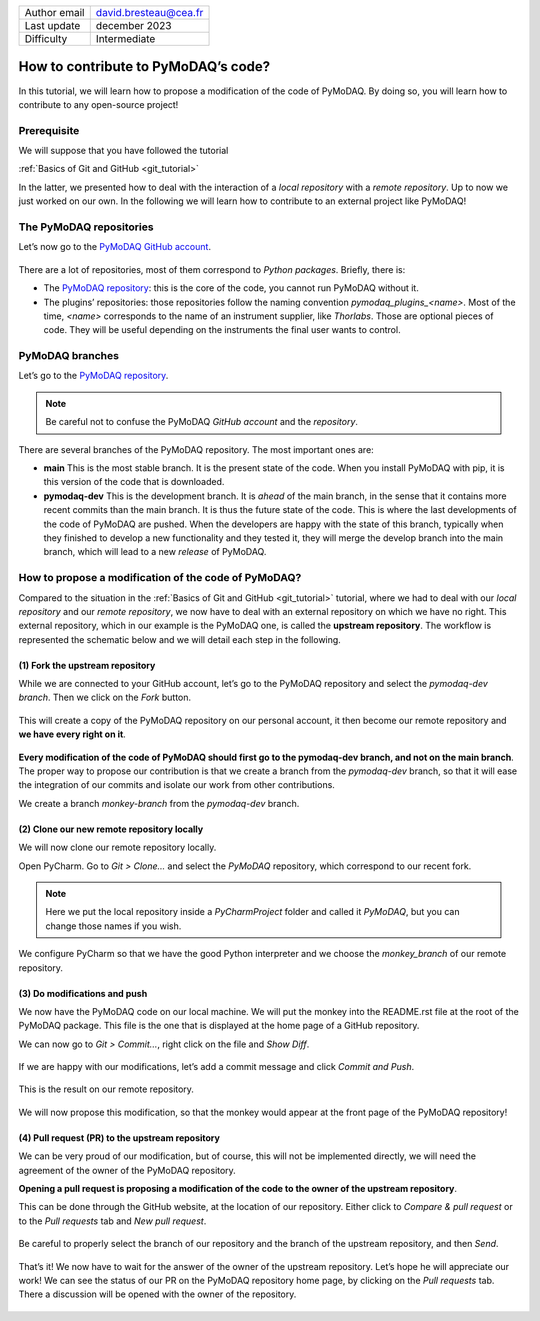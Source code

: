 .. _contribute_to_pymodaq_code:

+------------------------------------+---------------------------------------+
| Author email                       | david.bresteau@cea.fr                 |
+------------------------------------+---------------------------------------+
| Last update                        | december 2023                         |
+------------------------------------+---------------------------------------+
| Difficulty                         | Intermediate                          |
+------------------------------------+---------------------------------------+

.. figure:: /image/tutorial_create_github_account/github_logo.png
    :width: 200

How to contribute to PyMoDAQ’s code?
====================================

In this tutorial, we will learn how to propose a modification of the code of PyMoDAQ. By doing so, you will learn how to
contribute to any open-source project!

Prerequisite
------------

We will suppose that you have followed the tutorial

:ref:`Basics of Git and GitHub <git_tutorial>`

In the latter, we presented how to deal with the interaction of a *local repository* with a *remote repository*.
Up to now we just worked on our own. In the following we will learn how to contribute to an external project like
PyMoDAQ!

The PyMoDAQ repositories
------------------------

Let’s now go to the `PyMoDAQ GitHub account`__.

__ https://github.com/PyMoDAQ

.. figure:: /image/tutorial_contribute_to_pymodaq_code/pmd_github_account.png
    :width: 600

There are a lot of repositories, most of them correspond to *Python packages*. Briefly, there is:

* The `PyMoDAQ repository`__: this is the core of the code, you cannot run PyMoDAQ without it.

* The plugins’ repositories: those repositories follow the naming convention *pymodaq_plugins_<name>*. Most of the time,
  *<name>* corresponds to the name of an instrument supplier, like *Thorlabs*. Those are optional pieces of code. They
  will be useful depending on the instruments the final user wants to control.

__ https://github.com/PyMoDAQ/PyMoDAQ

PyMoDAQ branches
----------------

Let’s go to the `PyMoDAQ repository`__.

__ https://github.com/PyMoDAQ/PyMoDAQ

.. note::
    Be careful not to confuse the PyMoDAQ *GitHub account* and the *repository*.

.. figure:: /image/tutorial_contribute_to_pymodaq_code/pmd_branches.png
    :width: 600

There are several branches of the PyMoDAQ repository. The most important ones are:

* **main** This is the most stable branch. It is the present state of the code. When you install PyMoDAQ with pip, it
  is this version of the code that is downloaded.

* **pymodaq-dev** This is the development branch. It is *ahead* of the main branch, in the sense that it contains more
  recent commits than the main branch. It is thus the future state of the code. This is where the last developments
  of the code of PyMoDAQ are pushed. When the developers are happy with the state of this branch, typically when they
  finished to develop a new functionality and they tested it, they will merge the develop branch into the main branch,
  which will lead to a new *release* of PyMoDAQ.

How to propose a modification of the code of PyMoDAQ?
-----------------------------------------------------

Compared to the situation in the :ref:`Basics of Git and GitHub <git_tutorial>` tutorial, where we had to deal with
our *local repository* and our *remote repository*, we now have
to deal with an external repository on which we have no right. This external repository, which in our example is the
PyMoDAQ one, is called the **upstream repository**. The workflow is represented the schematic below and we will
detail each step in the following.

.. figure:: /image/tutorial_contribute_to_pymodaq_code/git_full_repositories.png
    :width: 600

(1) Fork the upstream repository
++++++++++++++++++++++++++++++++

While we are connected to your GitHub account, let’s go to the PyMoDAQ repository and select the *pymodaq-dev branch*.
Then we click on the *Fork* button.

.. figure:: /image/tutorial_contribute_to_pymodaq_code/fork_pmd.png
    :width: 600

This will create a copy of the PyMoDAQ repository on our personal account, it then become our remote repository and **we
have every right on it**.

.. figure:: /image/tutorial_contribute_to_pymodaq_code/fork_pmd_on_quantumm.png
    :width: 600

**Every modification of the code of PyMoDAQ should first go to the pymodaq-dev branch, and not on the main branch**.
The proper way to propose our contribution is that we create a branch from the *pymodaq-dev* branch, so that it will
ease
the integration of our commits and isolate our work from other contributions.

We create a branch *monkey-branch* from the *pymodaq-dev* branch.

.. figure:: /image/tutorial_contribute_to_pymodaq_code/create_branch.png
    :width: 600

(2) Clone our new remote repository locally
+++++++++++++++++++++++++++++++++++++++++++

We will now clone our remote repository locally.

Open PyCharm. Go to *Git > Clone...* and select the *PyMoDAQ* repository, which correspond to our recent fork.

.. figure:: /image/tutorial_contribute_to_pymodaq_code/pycharm_clone.png
    :width: 600

.. note::
    Here we put the local repository inside a *PyCharmProject* folder and called it *PyMoDAQ*, but you can change those
    names if you wish.

We configure PyCharm so that we have the good Python interpreter and we choose the *monkey_branch* of our remote
repository.

.. figure:: /image/tutorial_contribute_to_pymodaq_code/pycharm_configuration.png
    :width: 800

(3) Do modifications and push
+++++++++++++++++++++++++++++

We now have the PyMoDAQ code on our local machine. We will put the monkey into the README.rst file at the root of the
PyMoDAQ package. This file is the one that is displayed at the home page of a GitHub repository.

We can now go to *Git > Commit...*, right click on the file and *Show Diff*.

.. figure:: /image/tutorial_contribute_to_pymodaq_code/pycharm_add_monkey_in_readme.png
    :width: 600

If we are happy with our modifications,
let’s add a commit message and click *Commit and Push*.

.. figure:: /image/tutorial_contribute_to_pymodaq_code/pycharm_push.png
    :width: 600

This is the result on our remote repository.

.. figure:: /image/tutorial_contribute_to_pymodaq_code/monkey_in_remote_repository.png
    :width: 600

We will now propose this modification, so that the monkey would appear at the front page of the PyMoDAQ repository!

(4) Pull request (PR) to the upstream repository
++++++++++++++++++++++++++++++++++++++++++++++++

We can be very proud of our modification, but of course, this will not be implemented directly, we will need the
agreement of the owner of the PyMoDAQ repository.

**Opening a pull request is proposing a modification of the code to the owner of the upstream repository**.

This can
be done through the GitHub website, at the location of our repository. Either click to *Compare & pull request* or to
the *Pull requests* tab and *New pull request*.

.. figure:: /image/tutorial_contribute_to_pymodaq_code/pull_request_the_monkey.png
    :width: 600

Be careful to properly select the branch of our repository and the branch of the upstream repository, and then *Send*.

.. figure:: /image/tutorial_contribute_to_pymodaq_code/github_pull_request.png
    :width: 600

That’s it! We now have to wait for the answer of the owner of the upstream repository. Let’s hope he will appreciate
our work!
We can see the status of our PR on the PyMoDAQ repository home page, by clicking on the *Pull requests* tab.
There a discussion will be opened with the owner of the repository.

.. figure:: /image/tutorial_contribute_to_pymodaq_code/pmd_pr_tab.png
    :width: 600